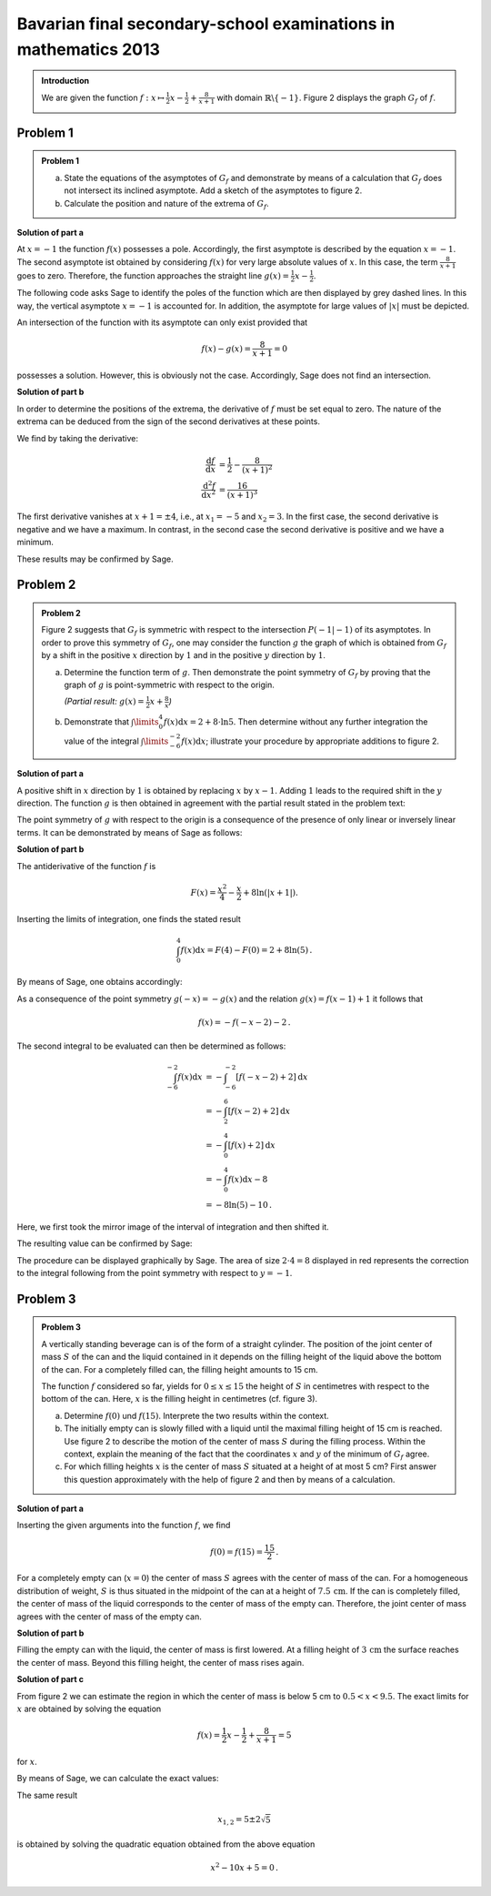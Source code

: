 Bavarian final secondary-school examinations in mathematics 2013
----------------------------------------------------------------

.. admonition:: Introduction

  We are given the function :math:`f:x\mapsto \frac{1}{2}x -\frac{1}{2}
  + \frac{8}{x+1}` with domain :math:`\mathbb{R} \backslash \{-1\}`.
  Figure 2 displays the graph :math:`G_f` of :math:`f`.

  .. image:: ../figs/asymp.png
     :align: center

Problem 1
^^^^^^^^^

.. admonition:: Problem 1

  a) State the equations of the asymptotes of :math:`G_f` and demonstrate
     by means of a calculation that :math:`G_f` does not intersect its
     inclined asymptote. Add a sketch of the asymptotes to figure 2.
  b) Calculate the position and nature of the extrema of :math:`G_f`.

**Solution of part a**

At :math:`x=-1` the function :math:`f(x)` possesses a pole. Accordingly, the
first asymptote is described by the equation :math:`x=-1`. The second asymptote
ist obtained by considering :math:`f(x)` for very large absolute values of
:math:`x`. In this case, the term :math:`\frac{8}{x+1}` goes to zero.
Therefore, the function approaches the straight line :math:`g(x) = \frac{1}{2}x
-\frac{1}{2}`.

The following code asks Sage to identify the poles of the function which are
then displayed by grey dashed lines. In this way, the vertical asymptote
:math:`x=-1` is accounted for.  In addition, the asymptote for large values
of :math:`\vert x\vert` must be depicted.

.. sagecellserver::

  sage: ranges = {'xmin': -10, 'xmax': 10, 'ymin': -10, 'ymax': 10}
  sage: f(x) = x/2- 1/2 + 8/(x+1)
  sage: pf = plot(f, detect_poles="show", **ranges)
  sage: asymptote = x/2 - 1/2
  sage: pasymp = plot(asymptote, color='green', **ranges) 
  sage: show(pf + pasymp, aspect_ratio=1, figsize=4)

.. end of output

An intersection of the function with its asymptote can only exist provided
that

.. math::

  f(x) - g(x) = \frac{8}{x+1} = 0

possesses a solution. However, this is obviously not the case. Accordingly,
Sage does not find an intersection.

.. sagecellserver::

  sage: solve(asymptote == f, x)

.. end of output

**Solution of part b**

In order to determine the positions of the extrema, the derivative of
:math:`f` must be set equal to zero. The nature of the extrema can
be deduced from the sign of the second derivatives at these points.

We find by taking the derivative:

.. math::

  \frac{\mathrm{d}f}{\mathrm{d}x} &= \frac{1}{2}-\frac{8}{(x+1)^2}\\
  \frac{\mathrm{d}^2f}{\mathrm{d}x^2} &= \frac{16}{(x+1)^3}

The first derivative vanishes at :math:`x+1 = \pm 4`, i.e., at :math:`x_1=-5`
and :math:`x_2=3`. In the first case, the second derivative is negative and we
have a maximum. In contrast, in the second case the second derivative is
positive and we have a minimum.

These results may be confirmed by Sage.

.. sagecellserver::

  sage: df = derivative(f)
  sage: ddf = derivative(df)
  sage: print "f'(x)  = ", df
  sage: print "f''(x) = ", ddf
  sage: for extremum in solve(df == 0, x):
  sage:     x = extremum.right()
  sage:     print "Second derivative for the extremum at x=%s: %s" % (x, ddf(x))

.. end of output


Problem 2
^^^^^^^^^
.. admonition:: Problem 2

  Figure 2 suggests that :math:`G_f` is symmetric with respect to the
  intersection :math:`P(-1\vert -1)` of its asymptotes. In order to prove
  this symmetry of :math:`G_f`, one may consider the function :math:`g`
  the graph of which is obtained from :math:`G_f` by a shift in the positive
  :math:`x` direction by :math:`1` and in the positive :math:`y` direction by
  :math:`1`.
  
  a) Determine the function term of :math:`g`. Then demonstrate the point
     symmetry of :math:`G_f` by proving that the graph of :math:`g` is
     point-symmetric with respect to the origin.

     *(Partial result:* :math:`g(x)=\frac{1}{2}x+\frac{8}{x}`\ *)*

  b) Demonstrate that :math:`\int\limits_0^4 f(x)\mathrm{d}x=2+8\cdot\ln 5`.
     Then determine without any further integration the value of the integral
     :math:`\int\limits_{-6}^{-2} f(x) \mathrm{d}x`; illustrate your procedure
     by appropriate additions to figure 2.

**Solution of part a**

A positive shift in :math:`x` direction by :math:`1` is obtained by replacing
:math:`x` by :math:`x-1`. Adding :math:`1` leads to the required shift in
the :math:`y` direction. The function :math:`g` is then obtained in agreement
with the partial result stated in the problem text:

.. sagecellserver::

  sage: g(x) = f(x-1) + 1
  sage: print(g)

.. end of output

The point symmetry of :math:`g` with respect to the origin is a consequence of
the presence of only linear or inversely linear terms. It can be demonstrated by
means of Sage as follows:

.. sagecellserver::

  sage: print "g(x) = ", g(x)
  sage: print "-g(-x) = ", -g(-x)
  sage: if g(x) == -g(-x):
  sage:     print "g(x) is point-symmetric."
  sage: else:
  sage:     print "g(x) is not point-symmetric."

.. end of output

**Solution of part b**

The antiderivative of the function :math:`f` is

.. math::

  F(x) = \frac{x^2}{4}-\frac{x}{2}+8\ln(\vert x+1\vert).

Inserting the limits of integration, one finds the stated result

.. math::

  \int_0^4f(x)\mathrm{d}x = F(4)-F(0) = 2+8\ln(5)\,.

By means of Sage, one obtains accordingly:

.. sagecellserver::

  sage: F = f.integrate(x)
  sage: print "antiderivative F = ", F
  sage: pretty_print(html("$\int_0^4 f(x)\mathrm{d}x = $" + str(F(4)-F(0))))

.. end of output

As a consequence of the point symmetry :math:`g(-x)=-g(x)` and the relation
:math:`g(x)=f(x-1)+1` it follows that

.. math::

  f(x) = -f(-x-2)-2\,.

The second integral to be evaluated can then be determined as follows:

.. math::

  \int_{-6}^{-2}f(x)\mathrm{d}x &= -\int_{-6}^{-2}[f(-x-2)+2]\mathrm{d}x\\
                                &= -\int_2^6[f(x-2)+2]\mathrm{d}x\\
                                &= -\int_0^4[f(x)+2]\mathrm{d}x\\
                                &= -\int_0^4f(x)\mathrm{d}x-8\\
                                &= -8\ln(5)-10\,.

Here, we first took the mirror image of the interval of integration and then
shifted it.

The resulting value can be confirmed by Sage:

.. sagecellserver::

  sage: f.integrate(x, -6, -2)

.. end of output

The procedure can be displayed graphically by Sage. The area of size
:math:`2\cdot4=8` displayed in red represents the correction to the 
integral following from the point symmetry with respect to
:math:`y=-1`.

.. sagecellserver::

  sage: pf = plot(f, exclude=[-1], xmin=-10, xmax=10, ymin=-10, ymax=10)
  sage: pf1 = plot(f, -6, -2, fill=-2)
  sage: pf2 = plot(f, 0, 4, fill='axis')
  sage: rect = polygon([[-6, 0], [-2, 0], [-2, -2], [-6, -2]], color='red')
  sage: show(pf + pf1 + pf2 + rect, aspect_ratio=1, figsize=4)

.. end of output

Problem 3
^^^^^^^^^
.. admonition:: Problem 3

  .. image:: ../figs/zylinder.png
     :align: right

  A vertically standing beverage can is of the form of a straight cylinder.
  The position of the joint center of mass :math:`S` of the can and the liquid
  contained in it depends on the filling height of the liquid above the bottom
  of the can. For a completely filled can, the filling height amounts to 15 cm.
  
  The function :math:`f` considered so far, yields for :math:`0\leq x \leq 15`
  the height of :math:`S` in centimetres with respect to the bottom of the can.
  Here, :math:`x` is the filling height in centimetres (cf. figure 3).
  
  a) Determine :math:`f(0)` und :math:`f(15)`. Interprete the two results within
     the context.
  b) The initially empty can is slowly filled with a liquid until the maximal
     filling height of 15 cm is reached. Use figure 2 to describe the motion of the center of
     mass :math:`S` during the filling process. Within the context, explain the
     meaning of the fact that the coordinates :math:`x` and :math:`y` of the
     minimum of :math:`G_f` agree.
  c) For which filling heights :math:`x` is the center of mass :math:`S`
     situated at a height of at most 5 cm? First answer this question
     approximately with the help of figure 2 and then by means of a calculation.

**Solution of part a**

Inserting the given arguments into the function :math:`f`, we find

.. math::

  f(0)=f(15)=\frac{15}{2}\,.

For a completely empty can (:math:`x=0`) the center of mass :math:`S` agrees
with the center of mass of the can. For a homogeneous distribution of weight,
:math:`S` is thus situated in the midpoint of the can at a height of
:math:`7.5\,\mathrm{cm}`. If the can is completely filled, the center of mass of
the liquid corresponds to the center of mass of the empty can. Therefore, the
joint center of mass agrees with the center of mass of the empty can.

**Solution of part b**

Filling the empty can with the liquid, the center of mass is first lowered.
At a filling height of :math:`3\,\mathrm{cm}` the surface reaches the center
of mass. Beyond this filling height, the center of mass rises again.

**Solution of part c**

From figure 2 we can estimate the region in which the center of mass is below
5 cm to :math:`0.5 < x < 9.5`. The exact limits for :math:`x` are obtained by
solving the equation

.. math::
  f(x)= \frac{1}{2}x - \frac{1}{2} + \frac{8}{x+1} = 5

for :math:`x`.

By means of Sage, we can calculate the exact values:

.. sagecellserver::

  sage: result = solve(f(x) == 5, x)
  sage: print "Solution of the equation " + str(f) + " = 5 :" + repr(result)
  sage: print "This corresponds approximately to: x = %5.3f and x = %5.3f." % (result[0].right().n(), result[1].right().n())

.. end of output

The same result

.. math::

  x_{1,2} = 5\pm2\sqrt{5}

is obtained by solving the quadratic equation obtained from the above equation

.. math::

  x^2-10x+5=0\,.
